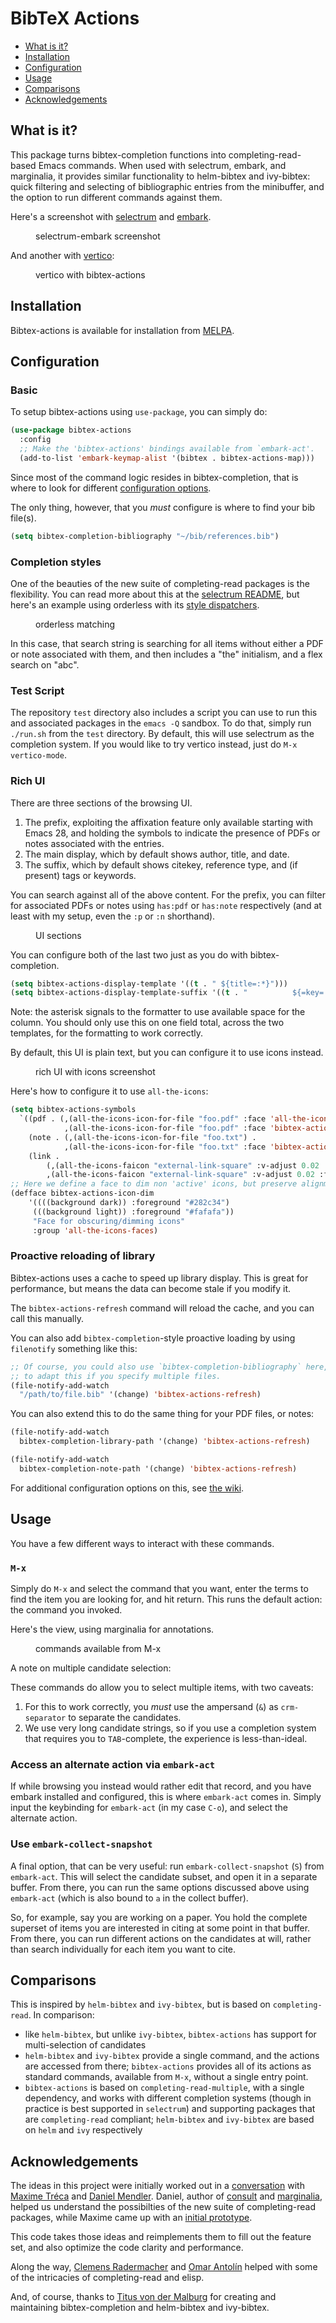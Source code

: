 [[https://melpa.org/#/bibtex-actions][file:https://melpa.org/packages/bibtex-actions-badge.svg]]

* BibTeX Actions
  :PROPERTIES:
  :CUSTOM_ID: bibtex-actions
  :END:

- [[#what-is-it][What is it?]]
- [[#installation][Installation]]
- [[#configuration][Configuration]]
- [[#usage][Usage]]
- [[#comparisons][Comparisons]]
- [[#acknowledgements][Acknowledgements]]

** What is it?
   :PROPERTIES:
   :CUSTOM_ID: what-is-it
   :END:

This package turns bibtex-completion functions into
completing-read-based Emacs commands. When used with selectrum, embark,
and marginalia, it provides similar functionality to helm-bibtex and
ivy-bibtex: quick filtering and selecting of bibliographic entries from
the minibuffer, and the option to run different commands against them.

Here's a screenshot with
[[https://github.com/raxod502/selectrum][selectrum]] and
[[https://github.com/oantolin/embark/][embark]].

#+CAPTION: selectrum-embark screenshot
[[file:images/selectrum-embark.png]]

And another with [[https://github.com/minad/vertico][vertico]]:

#+CAPTION: vertico with bibtex-actions
[[file:images/vertico.png]]

** Installation
   :PROPERTIES:
   :CUSTOM_ID: installation
   :END:

Bibtex-actions is available for installation from
[[https://melpa.org][MELPA]].

** Configuration
   :PROPERTIES:
   :CUSTOM_ID: configuration
   :END:

*** Basic
    :PROPERTIES:
    :CUSTOM_ID: basic
    :END:

To setup bibtex-actions using =use-package=, you can simply do:

#+BEGIN_SRC emacs-lisp
  (use-package bibtex-actions
    :config
    ;; Make the 'bibtex-actions' bindings available from `embark-act'.
    (add-to-list 'embark-keymap-alist '(bibtex . bibtex-actions-map)))
#+END_SRC

Since most of the command logic resides in bibtex-completion, that is
where to look for different
[[https://github.com/tmalsburg/helm-bibtex#basic-configuration-recommended][configuration
options]].

The only thing, however, that you /must/ configure is where to find your
bib file(s).

#+BEGIN_SRC emacs-lisp
  (setq bibtex-completion-bibliography "~/bib/references.bib")
#+END_SRC

*** Completion styles
    :PROPERTIES:
    :CUSTOM_ID: completion-styles
    :END:

One of the beauties of the new suite of completing-read packages is the
flexibility. You can read more about this at the
[[https://github.com/raxod502/selectrum#usage][selectrum README]], but
here's an example using orderless with its
[[https://github.com/oantolin/orderless#style-dispatchers][style
dispatchers]].

#+CAPTION: orderless matching
[[file:images/orderless.png]]

In this case, that search string is searching for all items without
either a PDF or note associated with them, and then includes a "the"
initialism, and a flex search on "abc".

*** Test Script
    :PROPERTIES:
    :CUSTOM_ID: test-script
    :END:

The repository =test= directory also includes a script you can use to
run this and associated packages in the =emacs -Q= sandbox. To do that,
simply run =./run.sh= from the =test= directory. By default, this will
use selectrum as the completion system. If you would like to try vertico
instead, just do =M-x vertico-mode=.

*** Rich UI
    :PROPERTIES:
    :CUSTOM_ID: rich-ui
    :END:

There are three sections of the browsing UI.

1. The prefix, exploiting the affixation feature only available starting
   with Emacs 28, and holding the symbols to indicate the presence of
   PDFs or notes associated with the entries.
2. The main display, which by default shows author, title, and date.
3. The suffix, which by default shows citekey, reference type, and (if
   present) tags or keywords.

You can search against all of the above content. For the prefix, you can
filter for associated PDFs or notes using =has:pdf= or =has:note=
respectively (and at least with my setup, even the =:p= or =:n=
shorthand).

#+CAPTION: UI sections
[[file:images/ui-segments.png]]

You can configure both of the last two just as you do with
bibtex-completion.

#+BEGIN_SRC emacs-lisp
  (setq bibtex-actions-display-template '((t . " ${title=:*}")))
  (setq bibtex-actions-display-template-suffix '((t . "          ${=key=:15}")))
#+END_SRC

Note: the asterisk signals to the formatter to use available space for
the column. You should only use this on one field total, across the two
templates, for the formatting to work correctly.

By default, this UI is plain text, but you can configure it to use icons
instead.

#+CAPTION: rich UI with icons screenshot
[[file:images/rich-ui-icons.png]]

Here's how to configure it to use =all-the-icons=:

#+BEGIN_SRC emacs-lisp
  (setq bibtex-actions-symbols
    `((pdf . (,(all-the-icons-icon-for-file "foo.pdf" :face 'all-the-icons-dred) .
              ,(all-the-icons-icon-for-file "foo.pdf" :face 'bibtex-actions-icon-dim)))
      (note . (,(all-the-icons-icon-for-file "foo.txt") .
              ,(all-the-icons-icon-for-file "foo.txt" :face 'bibtex-actions-icon-dim)))        
      (link . 
          (,(all-the-icons-faicon "external-link-square" :v-adjust 0.02 :face 'all-the-icons-dpurple) .
          ,(all-the-icons-faicon "external-link-square" :v-adjust 0.02 :face 'bibtex-actions-icon-dim)))))
  ;; Here we define a face to dim non 'active' icons, but preserve alignment
  (defface bibtex-actions-icon-dim
      '((((background dark)) :foreground "#282c34")
       (((background light)) :foreground "#fafafa"))
       "Face for obscuring/dimming icons"
       :group 'all-the-icons-faces)
#+END_SRC

*** Proactive reloading of library
    :PROPERTIES:
    :CUSTOM_ID: proactive-reloading-of-library
    :END:

Bibtex-actions uses a cache to speed up library display. This is great
for performance, but means the data can become stale if you modify it.

The =bibtex-actions-refresh= command will reload the cache, and you can
call this manually.

You can also add =bibtex-completion=-style proactive loading by using
=filenotify= something like this:

#+BEGIN_SRC emacs-lisp
  ;; Of course, you could also use `bibtex-completion-bibliography` here, but would need 
  ;; to adapt this if you specify multiple files.
  (file-notify-add-watch 
    "/path/to/file.bib" '(change) 'bibtex-actions-refresh)
#+END_SRC

You can also extend this to do the same thing for your PDF files, or
notes:

#+BEGIN_SRC emacs-lisp
  (file-notify-add-watch 
    bibtex-completion-library-path '(change) 'bibtex-actions-refresh)

  (file-notify-add-watch 
    bibtex-completion-note-path '(change) 'bibtex-actions-refresh)
#+END_SRC

For additional configuration options on this, see
[[https://github.com/bdarcus/bibtex-actions/wiki/Configuration#automating-path-watches][the
wiki]].

** Usage
   :PROPERTIES:
   :CUSTOM_ID: usage
   :END:

You have a few different ways to interact with these commands.

*** =M-x=
    :PROPERTIES:
    :CUSTOM_ID: m-x
    :END:

Simply do =M-x= and select the command that you want, enter the terms to
find the item you are looking for, and hit return. This runs the default
action: the command you invoked.

Here's the view, using marginalia for annotations.

#+CAPTION: commands available from M-x
[[file:images/m-x.png]]

A note on multiple candidate selection:

These commands do allow you to select multiple items, with two caveats:

1. For this to work correctly, you /must/ use the ampersand (=&=) as
   =crm-separator= to separate the candidates.
2. We use very long candidate strings, so if you use a completion system
   that requires you to =TAB=-complete, the experience is
   less-than-ideal.

*** Access an alternate action via =embark-act=
    :PROPERTIES:
    :CUSTOM_ID: access-an-alternate-action-via-embark-act
    :END:

If while browsing you instead would rather edit that record, and you
have embark installed and configured, this is where =embark-act= comes
in. Simply input the keybinding for =embark-act= (in my case =C-o=), and
select the alternate action.

*** Use =embark-collect-snapshot=
    :PROPERTIES:
    :CUSTOM_ID: use-embark-collect-snapshot
    :END:

A final option, that can be very useful: run =embark-collect-snapshot=
(=S=) from =embark-act=. This will select the candidate subset, and open
it in a separate buffer. From there, you can run the same options
discussed above using =embark-act= (which is also bound to =a= in the
collect buffer).

So, for example, say you are working on a paper. You hold the complete
superset of items you are interested in citing at some point in that
buffer. From there, you can run different actions on the candidates at
will, rather than search individually for each item you want to cite.

** Comparisons
   :PROPERTIES:
   :CUSTOM_ID: comparisons
   :END:

This is inspired by =helm-bibtex= and =ivy-bibtex=, but is based on
=completing-read=. In comparison:

- like =helm-bibtex=, but unlike =ivy-bibtex=, =bibtex-actions= has
  support for multi-selection of candidates
- =helm-bibtex= and =ivy-bibtex= provide a single command, and the
  actions are accessed from there; =bibtex-actions= provides all of its
  actions as standard commands, available from =M-x=, without a single
  entry point.
- =bibtex-actions= is based on =completing-read-multiple=, with a single
  dependency, and works with different completion systems (though in
  practice is best supported in =selectrum=) and supporting packages
  that are =completing-read= compliant; =helm-bibtex= and =ivy-bibtex=
  are based on =helm= and =ivy= respectively

** Acknowledgements
   :PROPERTIES:
   :CUSTOM_ID: acknowledgements
   :END:

The ideas in this project were initially worked out in a
[[https://github.com/tmalsburg/helm-bibtex/issues/353][conversation]]
with [[https://github.com/mtreca][Maxime Tréca]] and
[[https://github.com/minad][Daniel Mendler]]. Daniel, author of
[[https://github.com/minad/consult][consult]] and
[[https://github.com/minad/marginalia][marginalia]], helped us
understand the possibilties of the new suite of completing-read
packages, while Maxime came up with an
[[https://github.com/tmalsburg/helm-bibtex/pull/355][initial
prototype]].

This code takes those ideas and reimplements them to fill out the
feature set, and also optimize the code clarity and performance.

Along the way, [[https://github.com/clemera][Clemens Radermacher]] and
[[https://github.com/oantolin][Omar Antolín]] helped with some of the
intricacies of completing-read and elisp.

And, of course, thanks to [[https://github.com/tmalsburg][Titus von der
Malburg]] for creating and maintaining bibtex-completion and helm-bibtex
and ivy-bibtex.
